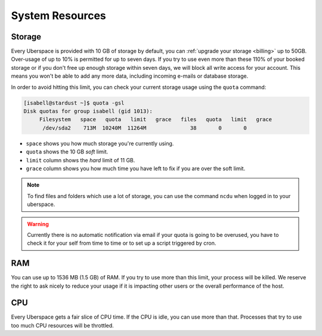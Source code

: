.. _resources:

################
System Resources
################

.. _quota:

Storage
=======

Every Uberspace is provided with 10 GB of storage by default, you can :ref:`upgrade your storage <billing>` up to 50GB. Over-usage of up to 10% is permitted for up to seven days. If you try to use even more than these 110% of your booked storage or if you don't free up enough storage within seven days, we will block all write access for your account. This means you won't be able to add any more data, including incoming e-mails or database storage.

In order to avoid hitting this limit, you can check your current storage usage using the ``quota`` command:

.. code-block:: console

  [isabell@stardust ~]$ quota -gsl
  Disk quotas for group isabell (gid 1013): 
       Filesystem   space   quota   limit   grace   files   quota   limit   grace
        /dev/sda2    713M  10240M  11264M              38       0       0        


* ``space`` shows you how much storage you're currently using.
* ``quota`` shows the 10 GB *soft* limit.
* ``limit`` column shows the *hard* limit of 11 GB.
* ``grace`` column shows you how much time you have left to fix if you are over the soft limit.

.. note:: To find files and folders which use a lot of storage, you can use the command ``ncdu`` when logged in to your uberspace.

.. warning:: Currently there is no automatic notification via email if your quota is going to be overused, you have to check it for your self from time to time or to set up a script triggered by cron.

.. _ram:

RAM
===

You can use up to 1536 MB (1.5 GB) of RAM. If you try to use more than this limit, your process will be killed. We reserve the right to ask nicely to reduce your usage if it is impacting other users or the overall performance of the host.

.. _cpu:

CPU
===

Every Uberspace gets a fair slice of CPU time. If the CPU is idle, you can use more than that. Processes that try to use too much CPU resources will be throttled.

